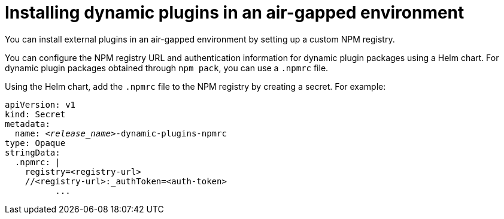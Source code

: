[id="proc-install-plugins-using-custom-npm-registry"]

//= Using a custom NPM registry for dynamic plugin packages
= Installing dynamic plugins in an air-gapped environment

You can install external plugins in an air-gapped environment by setting up a custom NPM registry.

You can configure the NPM registry URL and authentication information for dynamic plugin packages using a Helm chart. For dynamic plugin packages obtained through `npm pack`, you can use a `.npmrc` file.

Using the Helm chart, add the `.npmrc` file to the NPM registry by creating a secret. For example:

[source,yaml,subs="+quotes,+attributes"]
----
apiVersion: v1
kind: Secret
metadata:
  name: `_<release_name>_-dynamic-plugins-npmrc`
type: Opaque
stringData:
  .npmrc: |
    registry=<registry-url>
    //<registry-url>:_authToken=<auth-token>
          ...
----
